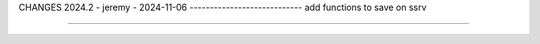 CHANGES
2024.2 - jeremy - 2024-11-06
----------------------------
add functions to save on ssrv

=======